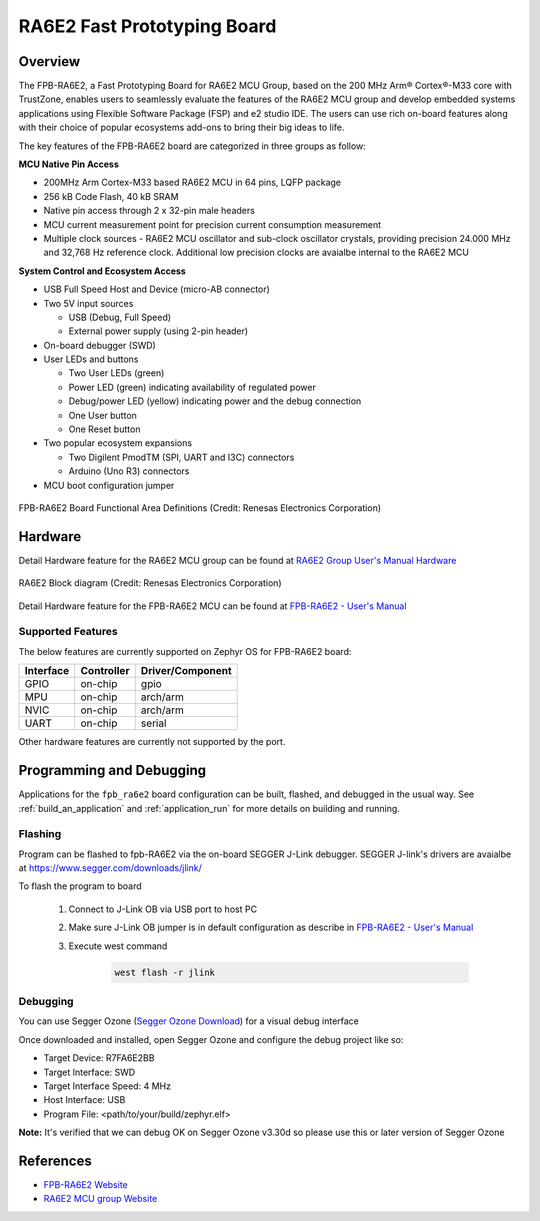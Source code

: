 .. _fpb_ra6e2:

RA6E2 Fast Prototyping Board
####################

Overview
********

The FPB-RA6E2, a Fast Prototyping Board for RA6E2 MCU Group, based on
the 200 MHz Arm® Cortex®-M33 core with TrustZone, enables users to
seamlessly evaluate the features of the RA6E2 MCU group and develop
embedded systems applications using Flexible Software Package (FSP)
and e2 studio IDE. The users can use rich on-board features along with
their choice of popular ecosystems add-ons to bring their big ideas to life.

The key features of the FPB-RA6E2 board are categorized in three groups as follow:

**MCU Native Pin Access**

- 200MHz Arm Cortex-M33 based RA6E2 MCU in 64 pins, LQFP package
- 256 kB Code Flash, 40 kB SRAM
- Native pin access through 2 x 32-pin male headers
- MCU current measurement point for precision current consumption measurement
- Multiple clock sources - RA6E2 MCU oscillator and sub-clock oscillator crystals,
  providing precision 24.000 MHz and 32,768 Hz reference clock.
  Additional low precision clocks are avaialbe internal to the RA6E2 MCU

**System Control and Ecosystem Access**

- USB Full Speed Host and Device (micro-AB connector)
- Two 5V input sources

  - USB (Debug, Full Speed)
  - External power supply (using 2-pin header)

- On-board debugger (SWD)

- User LEDs and buttons

  - Two User LEDs (green)
  - Power LED (green) indicating availability of regulated power
  - Debug/power LED (yellow) indicating power and the debug connection
  - One User button
  - One Reset button

- Two popular ecosystem expansions

  - Two Digilent PmodTM (SPI, UART and I3C) connectors
  - Arduino (Uno R3) connectors

- MCU boot configuration jumper

.. figure:: fpb-ra6e2-board.jpg
	:align: center
	:alt: RA6E2 Fast Prototyping Board

	FPB-RA6E2 Board Functional Area Definitions (Credit: Renesas Electronics Corporation)

Hardware
********
Detail Hardware feature for the RA6E2 MCU group can be found at `RA6E2 Group User's Manual Hardware`_

.. figure:: ra6e2-block-diagram.jpg
	:width: 442px
	:align: center
	:alt: RA6E2 MCU group feature

	RA6E2 Block diagram (Credit: Renesas Electronics Corporation)

Detail Hardware feature for the FPB-RA6E2 MCU can be found at `FPB-RA6E2 - User's Manual`_

Supported Features
==================

The below features are currently supported on Zephyr OS for FPB-RA6E2 board:

+-----------+------------+----------------------+
| Interface | Controller | Driver/Component     |
+===========+============+======================+
| GPIO      | on-chip    | gpio                 |
+-----------+------------+----------------------+
| MPU       | on-chip    | arch/arm             |
+-----------+------------+----------------------+
| NVIC      | on-chip    | arch/arm             |
+-----------+------------+----------------------+
| UART      | on-chip    | serial               |
+-----------+------------+----------------------+

Other hardware features are currently not supported by the port.

Programming and Debugging
*************************

Applications for the ``fpb_ra6e2`` board configuration can be
built, flashed, and debugged in the usual way. See
:ref:`build_an_application` and :ref:`application_run` for more details on
building and running.

Flashing
========

Program can be flashed to fpb-RA6E2 via the on-board SEGGER J-Link debugger.
SEGGER J-link's drivers are avaialbe at https://www.segger.com/downloads/jlink/

To flash the program to board

  1. Connect to J-Link OB via USB port to host PC

  2. Make sure J-Link OB jumper is in default configuration as describe in `FPB-RA6E2 - User's Manual`_

  3. Execute west command

	.. code-block:: console

		west flash -r jlink

Debugging
=========

You can use Segger Ozone (`Segger Ozone Download`_) for a visual debug interface

Once downloaded and installed, open Segger Ozone and configure the debug project
like so:

* Target Device: R7FA6E2BB
* Target Interface: SWD
* Target Interface Speed: 4 MHz
* Host Interface: USB
* Program File: <path/to/your/build/zephyr.elf>

**Note:** It's verified that we can debug OK on Segger Ozone v3.30d so please use this or later
version of Segger Ozone

References
**********
- `FPB-RA6E2 Website`_
- `RA6E2 MCU group Website`_

.. _FPB-RA6E2 Website:
   https://www.renesas.com/us/en/products/microcontrollers-microprocessors/ra-cortex-m-mcus/fpb-ra6e2-fast-prototyping-board-ra6e2-mcu-group

.. _RA6E2 MCU group Website:
   https://www.renesas.com/us/en/products/microcontrollers-microprocessors/ra-cortex-m-mcus/ra6e2-entry-line-200mhz-arm-cortex-m33-general-purpose-microcontroller

.. _FPB-RA6E2 - User's Manual:
   https://www.renesas.com/us/en/document/mat/fpb-ra6e2-v1-users-manual

.. _RA6E2 Group User's Manual Hardware:
   https://www.renesas.com/us/en/document/mah/ra6e2-group-users-manual-hardware

.. _Segger Ozone Download:
   https://www.segger.com/downloads/jlink#Ozone
